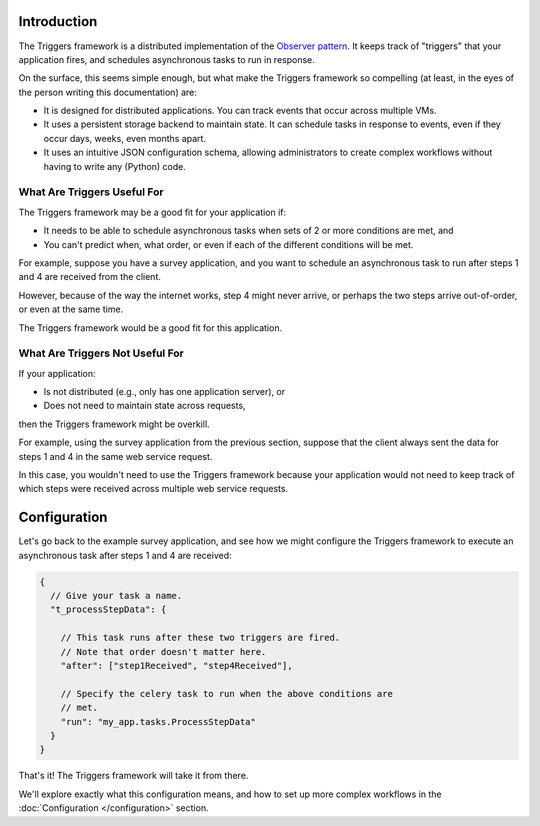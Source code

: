 ============
Introduction
============
The Triggers framework is a distributed implementation of the
`Observer pattern`_.  It keeps track of "triggers" that your application fires,
and schedules asynchronous tasks to run in response.

On the surface, this seems simple enough, but what make the Triggers framework
so compelling (at least, in the eyes of the person writing this documentation)
are:

- It is designed for distributed applications.  You can track events that occur
  across multiple VMs.
- It uses a persistent storage backend to maintain state.  It can schedule tasks
  in response to events, even if they occur days, weeks, even months apart.
- It uses an intuitive JSON configuration schema, allowing administrators to
  create complex workflows without having to write any (Python) code.

What Are Triggers Useful For
============================
The Triggers framework may be a good fit for your application if:

- It needs to be able to schedule asynchronous tasks when sets of 2 or more
  conditions are met, and
- You can't predict when, what order, or even if each of the different
  conditions will be met.

For example, suppose you have a survey application, and you want to schedule an
asynchronous task to run after steps 1 and 4 are received from the client.

However, because of the way the internet works, step 4 might never arrive, or
perhaps the two steps arrive out-of-order, or even at the same time.

The Triggers framework would be a good fit for this application.

What Are Triggers Not Useful For
================================

If your application:

- Is not distributed (e.g., only has one application server), or
- Does not need to maintain state across requests,

then the Triggers framework might be overkill.

For example, using the survey application from the previous section, suppose
that the client always sent the data for steps 1 and 4 in the same web service
request.

In this case, you wouldn't need to use the Triggers framework because your
application would not need to keep track of which steps were received across
multiple web service requests.

=============
Configuration
=============
Let's go back to the example survey application, and see how we might configure
the Triggers framework to execute an asynchronous task after steps 1 and 4 are
received:

.. code-block:: javascript

   {
     // Give your task a name.
     "t_processStepData": {

       // This task runs after these two triggers are fired.
       // Note that order doesn't matter here.
       "after": ["step1Received", "step4Received"],

       // Specify the celery task to run when the above conditions are
       // met.
       "run": "my_app.tasks.ProcessStepData"
     }
   }

That's it!  The Triggers framework will take it from there.

We'll explore exactly what this configuration means, and how to set up more
complex workflows in the :doc:`Configuration </configuration>` section.


.. _Observer pattern: https://en.wikipedia.org/wiki/Observer_pattern
